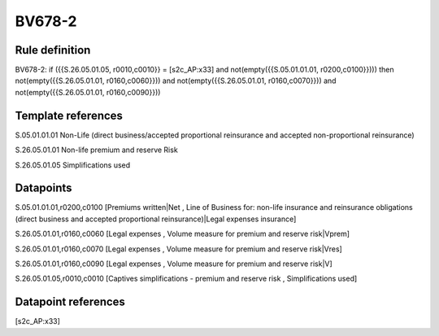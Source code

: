 =======
BV678-2
=======

Rule definition
---------------

BV678-2: if ({{S.26.05.01.05, r0010,c0010}} = [s2c_AP:x33] and not(empty({{S.05.01.01.01, r0200,c0100}}))) then not(empty({{S.26.05.01.01, r0160,c0060}})) and not(empty({{S.26.05.01.01, r0160,c0070}})) and not(empty({{S.26.05.01.01, r0160,c0090}}))


Template references
-------------------

S.05.01.01.01 Non-Life (direct business/accepted proportional reinsurance and accepted non-proportional reinsurance)

S.26.05.01.01 Non-life premium and reserve Risk

S.26.05.01.05 Simplifications used


Datapoints
----------

S.05.01.01.01,r0200,c0100 [Premiums written|Net , Line of Business for: non-life insurance and reinsurance obligations (direct business and accepted proportional reinsurance)|Legal expenses insurance]

S.26.05.01.01,r0160,c0060 [Legal expenses , Volume measure for premium and reserve risk|Vprem]

S.26.05.01.01,r0160,c0070 [Legal expenses , Volume measure for premium and reserve risk|Vres]

S.26.05.01.01,r0160,c0090 [Legal expenses , Volume measure for premium and reserve risk|V]

S.26.05.01.05,r0010,c0010 [Captives simplifications - premium and reserve risk , Simplifications used]



Datapoint references
--------------------

[s2c_AP:x33]